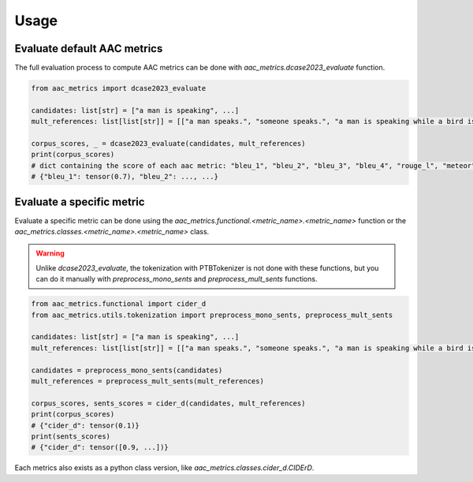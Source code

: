 Usage
========================

Evaluate default AAC metrics
############################

The full evaluation process to compute AAC metrics can be done with `aac_metrics.dcase2023_evaluate` function.

.. code-block:: python

    from aac_metrics import dcase2023_evaluate

    candidates: list[str] = ["a man is speaking", ...]
    mult_references: list[list[str]] = [["a man speaks.", "someone speaks.", "a man is speaking while a bird is chirping in the background"], ...]

    corpus_scores, _ = dcase2023_evaluate(candidates, mult_references)
    print(corpus_scores)
    # dict containing the score of each aac metric: "bleu_1", "bleu_2", "bleu_3", "bleu_4", "rouge_l", "meteor", "cider_d", "spice", "spider"
    # {"bleu_1": tensor(0.7), "bleu_2": ..., ...}


Evaluate a specific metric
##########################

Evaluate a specific metric can be done using the `aac_metrics.functional.<metric_name>.<metric_name>` function or the `aac_metrics.classes.<metric_name>.<metric_name>` class.

.. warning::
    Unlike `dcase2023_evaluate`, the tokenization with PTBTokenizer is not done with these functions, but you can do it manually with `preprocess_mono_sents` and `preprocess_mult_sents` functions.

.. code-block:: python
    
    from aac_metrics.functional import cider_d
    from aac_metrics.utils.tokenization import preprocess_mono_sents, preprocess_mult_sents

    candidates: list[str] = ["a man is speaking", ...]
    mult_references: list[list[str]] = [["a man speaks.", "someone speaks.", "a man is speaking while a bird is chirping in the background"], ...]

    candidates = preprocess_mono_sents(candidates)
    mult_references = preprocess_mult_sents(mult_references)

    corpus_scores, sents_scores = cider_d(candidates, mult_references)
    print(corpus_scores)
    # {"cider_d": tensor(0.1)}
    print(sents_scores)
    # {"cider_d": tensor([0.9, ...])}


Each metrics also exists as a python class version, like `aac_metrics.classes.cider_d.CIDErD`.
